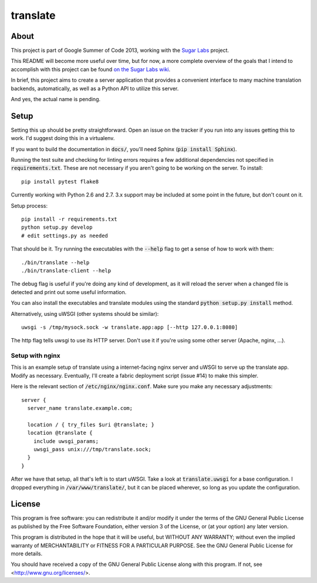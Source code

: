 =========
translate
=========

.. image:: https://travis-ci.org/boredomist/translate.png?branch=master
   :target: https://travis-ci.org/boredomist/translate

About
_____

This project is part of Google Summer of Code 2013, working with the `Sugar Labs
<http://sugarlabs.org>`_ project.

This README will become more useful over time, but for now, a more complete
overview of the goals that I intend to accomplish with this project can be found
`on the Sugar Labs wiki
<http://wiki.sugarlabs.org/go/Summer_of_Code/Translation_Server>`_.

In brief, this project aims to create a server application that provides a
convenient interface to many machine translation backends, automatically, as
well as a Python API to utilize this server.

And yes, the actual name is pending.

Setup
_____

Setting this up should be pretty straightforward. Open an issue on the tracker
if you run into any issues getting this to work. I'd suggest doing this in a
virtualenv.

If you want to build the documentation in :code:`docs/`, you'll need Sphinx
(:code:`pip install Sphinx`).

Running the test suite and checking for linting errors requires a few
additional dependencies not specified in :code:`requirements.txt`. These are
not necessary if you aren't going to be working on the server. To install::

    pip install pytest flake8

Currently working with Python 2.6 and 2.7. 3.x support may be included at some
point in the future, but don't count on it.

Setup process::

    pip install -r requirements.txt
    python setup.py develop
    # edit settings.py as needed

That should be it. Try running the executables with the :code:`--help` flag to
get a sense of how to work with them::

    ./bin/translate --help
    ./bin/translate-client --help

The debug flag is useful if you're doing any kind of development, as it will
reload the server when a changed file is detected and print out some useful
information.

You can also install the executables and translate modules using the standard
:code:`python setup.py install` method.

Alternatively, using uWSGI (other systems should be similar)::

    uwsgi -s /tmp/mysock.sock -w translate.app:app [--http 127.0.0.1:8080]

The http flag tells uwsgi to use its HTTP server. Don't use it if
you're using some other server (Apache, nginx, ...).


Setup with nginx
~~~~~~~~~~~~~~~~

This is an example setup of translate using a internet-facing nginx server and
uWSGI to serve up the translate app. Modify as necessary. Eventually, I'll
create a fabric deployment script (issue #14) to make this simpler.

Here is the relevant section of :code:`/etc/nginx/nginx.conf`. Make sure you
make any necessary adjustments::

  server {
    server_name translate.example.com;

    location / { try_files $uri @translate; }
    location @translate {
      include uwsgi_params;
      uwsgi_pass unix:///tmp/translate.sock;
    }
  }


After we have that setup, all that's left is to start uWSGI. Take a look at
:code:`translate.uwsgi` for a base configuration. I dropped everything in
:code:`/var/www/translate/`, but it can be placed wherever, so long as you
update the configuration.


License
______

This program is free software: you can redistribute it and/or modify it under
the terms of the GNU General Public License as published by the Free Software
Foundation, either version 3 of the License, or (at your option) any later
version.

This program is distributed in the hope that it will be useful, but WITHOUT ANY
WARRANTY; without even the implied warranty of MERCHANTABILITY or FITNESS FOR A
PARTICULAR PURPOSE.  See the GNU General Public License for more details.

You should have received a copy of the GNU General Public License along with
this program.  If not, see <http://www.gnu.org/licenses/>.
